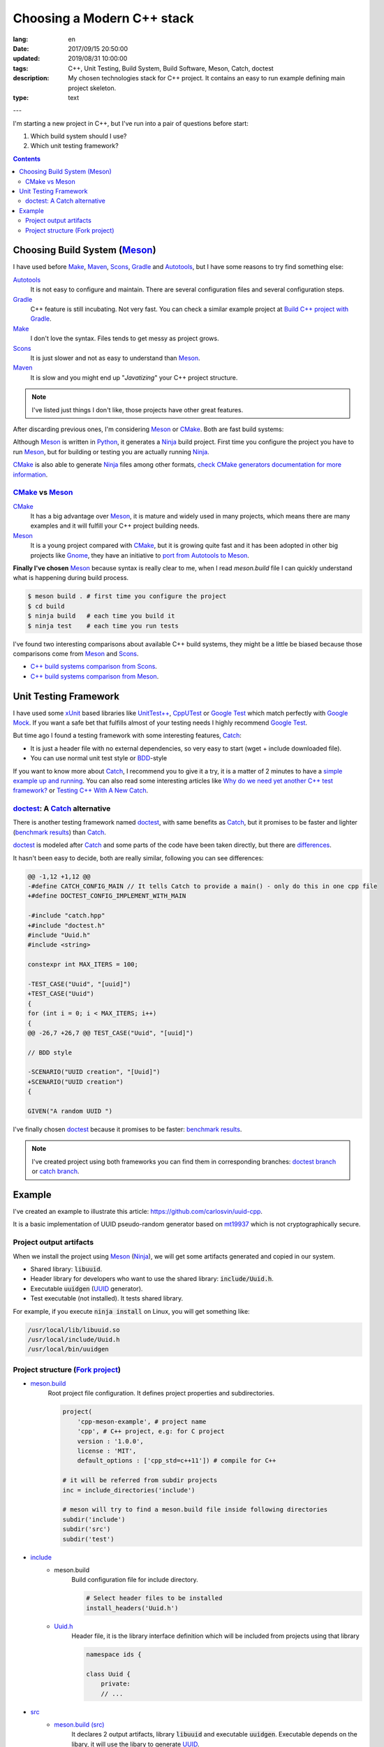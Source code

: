 
Choosing a Modern C++ stack
######################################

:lang: en
:date: 2017/09/15 20:50:00
:updated: 2019/08/31 10:00:00
:tags: C++, Unit Testing, Build System, Build Software, Meson, Catch, doctest
:description: My chosen technologies stack for C++ project. It contains an easy to run example defining main project skeleton.
:type: text
---

I'm starting a new project in C++, but I've run into a pair of questions before start:

1. Which build system should I use?
2. Which unit testing framework?

.. contents::

.. TEASER_END

Choosing Build System (Meson_)
==============================

I have used before Make_, Maven_, Scons_, Gradle_ and Autotools_, but I have some reasons to try find something else:

Autotools_
    It is not easy to configure and maintain. There are several configuration files and several configuration steps.

Gradle_
    C++ feature is still incubating. Not very fast. You can check a similar example project at `Build C++ project with Gradle </posts/gradle-cpp/>`_.

Make_
    I don't love the syntax.
    Files tends to get messy as project grows.

Scons_
    It is just slower and not as easy to understand than Meson_.

Maven_
    It is slow and you might end up "*Javatizing*" your C++ project structure.

.. note:: I've listed just things I don't like, those projects have other great features.

After discarding previous ones, I'm considering Meson_ or CMake_. Both are fast build systems:

Although Meson_ is written in Python_, it generates a Ninja_ build project. First time you configure the project you have to run Meson_, but for building or testing you are actually running Ninja_.

CMake_ is also able to generate Ninja_ files among other formats, `check CMake generators documentation for more information <https://cmake.org/cmake/help/latest/manual/cmake-generators.7.html>`_.

CMake_ vs Meson_
-----------------

CMake_
    It has a big advantage over Meson_, it is mature and widely used in many projects, which means there are many examples and it will fulfill your C++ project building needs.

Meson_
    It is a young project compared with CMake_, but it is growing quite fast and it has been adopted in other big projects like Gnome_, they have an initiative to `port from Autotools to Meson <https://wiki.gnome.org/Initiatives/GnomeGoals/MesonPorting>`_.

**Finally I've chosen** Meson_ because syntax is really clear to me, when I read `meson.build` file I can quickly understand what is happening during build process.

.. code:: bash

    $ meson build . # first time you configure the project
    $ cd build
    $ ninja build   # each time you build it
    $ ninja test    # each time you run tests

I've found two interesting comparisons about available C++ build systems, they might be a little be biased because those comparisons come from Meson_ and Scons_.

- `C++ build systems comparison from Scons <https://bitbucket.org/scons/scons/wiki/SconsVsOtherBuildTools>`_.
- `C++ build systems comparison from Meson <https://mesonbuild.com/Simple-comparison.html>`_.

Unit Testing Framework
======================
I have used some xUnit_ based libraries like `UnitTest++ <https://github.com/unittest-cpp/unittest-cpp>`_, `CppUTest <https://cpputest.github.io/>`_ or `Google Test`_ which match perfectly with `Google Mock <https://github.com/google/googletest/tree/master/googlemock>`_.
If you want a safe bet that fulfills almost of your testing needs I highly recommend `Google Test`_.

But time ago I found a testing framework with some interesting features, Catch_:

- It is just a header file with no external dependencies, so very easy to start (wget + include downloaded file).
- You can use normal unit test style or BDD_-style

If you want to know more about Catch_, I recommend you to give it a try, it is a matter of 2 minutes to have a `simple example up and running <https://github.com/philsquared/Catch/blob/master/docs/tutorial.md#writing-tests>`_. You can also read some interesting articles like `Why do we need yet another C++ test framework? <https://github.com/philsquared/Catch/blob/master/docs/why-catch.md>`_ or `Testing C++ With A New Catch <https://blog.coldflake.com/posts/Testing-C++-with-a-new-Catch/>`_.

doctest_: A Catch_ alternative
------------------------------

There is another testing framework named doctest_, with same benefits as Catch_, but it promises to be faster and lighter (`benchmark results`_) than Catch_.

doctest_ is modeled after Catch_ and some parts of the code have been taken directly, but there are `differences <https://github.com/onqtam/doctest/blob/master/doc/markdown/faq.md#how-is-doctest-different-from-catch>`_.

It hasn't been easy to decide, both are really similar, following you can see differences:

.. code:: diff

    @@ -1,12 +1,12 @@
    -#define CATCH_CONFIG_MAIN // It tells Catch to provide a main() - only do this in one cpp file
    +#define DOCTEST_CONFIG_IMPLEMENT_WITH_MAIN

    -#include "catch.hpp"
    +#include "doctest.h"
    #include "Uuid.h"
    #include <string>

    constexpr int MAX_ITERS = 100;

    -TEST_CASE("Uuid", "[uuid]")
    +TEST_CASE("Uuid")
    {
    for (int i = 0; i < MAX_ITERS; i++)
    {
    @@ -26,7 +26,7 @@ TEST_CASE("Uuid", "[uuid]")

    // BDD style

    -SCENARIO("UUID creation", "[Uuid]")
    +SCENARIO("UUID creation")
    {

    GIVEN("A random UUID ")

I've finally chosen doctest_ because it promises to be faster: `benchmark results`_.

.. note:: I've created project using both frameworks you can find them in corresponding branches: `doctest branch <https://github.com/carlosvin/uuid-cpp/tree/doctest>`_ or `catch branch <https://github.com/carlosvin/uuid-cpp/tree/catch>`_.


Example
=======

I've created an example to illustrate this article: https://github.com/carlosvin/uuid-cpp.

It is a basic implementation of UUID pseudo-random generator based on mt19937_ which is not cryptographically secure.

Project output artifacts
------------------------

When we install the project using Meson_ (Ninja_), we will get some artifacts generated and copied in our system.

- Shared library: :code:`libuuid`.
- Header library for developers who want to use the shared library: :code:`include/Uuid.h`.
- Executable :code:`uuidgen` (UUID_ generator).
- Test executable (not installed). It tests shared library.

For example, if you execute :code:`ninja install` on Linux, you will get something like:

.. code:: bash

    /usr/local/lib/libuuid.so
    /usr/local/include/Uuid.h
    /usr/local/bin/uuidgen

Project structure (`Fork project <https://github.com/carlosvin/uuid-cpp>`_)
---------------------------------------------------------------------------

* `meson.build <https://github.com/carlosvin/uuid-cpp/blob/master/meson.build>`_
    Root project file configuration. It defines project properties and subdirectories.

    .. code:: python

        project(
            'cpp-meson-example', # project name
            'cpp', # C++ project, e.g: for C project
            version : '1.0.0',
            license : 'MIT',
            default_options : ['cpp_std=c++11']) # compile for C++

        # it will be referred from subdir projects
        inc = include_directories('include')

        # meson will try to find a meson.build file inside following directories
        subdir('include')
        subdir('src')
        subdir('test')

* `include <https://github.com/carlosvin/uuid-cpp/blob/master/include/>`_
    - meson.build
        Build configuration file for include directory.

        .. code:: python

            # Select header files to be installed
            install_headers('Uuid.h')

    - `Uuid.h <https://github.com/carlosvin/uuid-cpp/blob/master/include/Uuid.h>`_
        Header file, it is the library interface definition which will be included from projects using that library

        .. code:: cpp

            namespace ids {

            class Uuid {
                private:
                // ...


* `src <https://github.com/carlosvin/uuid-cpp/blob/master/src>`_
    - `meson.build (src) <https://github.com/carlosvin/uuid-cpp/blob/master/src/meson.build>`_
        It declares 2 output artifacts, library :code:`libuuid` and executable :code:`uuidgen`. Executable depends on the libary, it will use the libary to generate UUID_.

        .. code:: python

            libuuid = shared_library(
                'uuid', # library name
                'Uuid.cpp', # source files to be compile
                include_directories : inc, # previously declared include directories in root :code:`meson.build`
                install : true) # :code:`libuuid` will be part of project installation

            uuidgen = executable(
                'uuidgen', # executable name
                'main.cpp', # source files to compile
                include_directories : inc, # previously declared include directories in root :code:`meson.build`
                link_with : libuuid, # linking executable with shared previously declared shared library :code:`libuuid`
                install : true) # :code:`uuidgen` executable be part of project installation

    - `main.cpp <https://github.com/carlosvin/uuid-cpp/blob/master/src/main.cpp>`_
        Entry point for main executable :code:`uuidgen`

        .. code:: cpp

            #include "Uuid.h"
            #include <iostream>

            int main()
            {
                ids::Uuid uuid;
                std::cout << uuid.to_str() << std::endl;
                return 0;
            }

    - `Uuid.cpp <https://github.com/carlosvin/uuid-cpp/blob/master/src/Uuid.cpp>`_
        Implementation of declared class in header file.

        .. code:: cpp

            #include "Uuid.h"

            Uuid::Uuid()
            { // ...

* `test <https://github.com/carlosvin/uuid-cpp/blob/master/test/>`_
    - `meson.build (test) <https://github.com/carlosvin/uuid-cpp/blob/master/test/meson.build>`_
        File to configure tests build process.

        .. code:: python

            testexe = executable(
                'testexe', # test executable name
                'uuid_test.cpp', # tests source files to be compiled
                include_directories : inc,  # declared include directories in root :code:`meson.build`
                link_with : libuuid) # link test executable with previously declared shared library :code:`libuuid`

            # test execution
            test('Uuid test', testexe)

            # we can specify other test execution passing arguments or environment variables
            test('Uuid test with args and env', testexe, args : ['arg1', 'arg2'], env : ['FOO=bar'])

    - doctest.h
        doctest_ library in a single header file. You can try to automate library installation as part of your build process, but I haven't figure out yet a way to do it with Meson_. For now I've installed it manually:

        .. code:: bash

            cd test
            wget https://raw.githubusercontent.com/onqtam/doctest/master/doctest/doctest.h

    - `uuid_test.cpp <https://github.com/carlosvin/uuid-cpp/blob/master/test/uuid_test.cpp>`_
        Tests implementation.

        .. code:: cpp

            #define DOCTEST_CONFIG_IMPLEMENT_WITH_MAIN

            #include "doctest.h"
            #include "Uuid.h"
            #include <string>

            constexpr int MAX_ITERS = 100;

            TEST_CASE("Uuid")
            {
                for (int i = 0; i < MAX_ITERS; i++)
                {
                    ids::Uuid uuid;
                    std::string uuid_str{uuid.to_str()};

                    INFO(uuid_str);

                    // If assertion fails test execution is stopped
                    REQUIRE(uuid_str.size() == 36);

                    // If assertion fails test execution continues
                    CHECK(uuid.most > 0);
                    CHECK(uuid.least > 0);
                }
            }

            // BDD style

            SCENARIO("UUID creation")
            {

                GIVEN("A random UUID ")
                {

                    ids::Uuid uuid;
                    std::string uuid_str{uuid.to_str()};

                    REQUIRE(uuid_str.size() == 36);

                    WHEN("get the most and least")
                    {
                        THEN("should be more than 0")
                        {
                            CHECK(uuid.most > 0);
                            CHECK(uuid.least > 0);
                        }
                    }
                }
            }


.. hint:: You can find how to build and test the example project at: https://github.com/carlosvin/uuid-cpp#how-to-build-the-example

.. _`Google Test`: https://github.com/google/googletest
.. _CMake: https://cmake.org/
.. _Make: https://www.gnu.org/software/make/manual/make.html
.. _Gradle: https://gradle.org/
.. _Maven: https://maven.apache.org/
.. _Scons: https://scons.org/
.. _Autotools: https://www.gnu.org/software/automake/manual/html_node/Autotools-Introduction.html
.. _Meson: https://mesonbuild.com/
.. _Gnome: https://www.gnome.org/
.. _Ninja: https://ninja-build.org/
.. _Python: https://python.org/
.. _Catch: https://github.com/philsquared/Catch
.. _xUnit: https://en.wikipedia.org/wiki/XUnit
.. _BDD: https://en.wikipedia.org/wiki/Behavior-driven_development
.. _UUID: https://en.wikipedia.org/wiki/Universally_unique_identifier
.. _mt19937: https://www.cplusplus.com/reference/random/mt19937/
.. _doctest: https://github.com/onqtam/doctest
.. _`benchmark results`: https://github.com/onqtam/doctest/blob/master/doc/markdown/benchmarks.md
